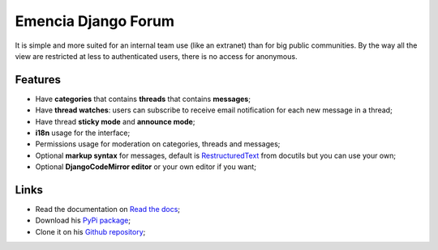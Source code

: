 .. _Django: https://www.djangoproject.com/
.. _RestructuredText: http://docutils.sourceforge.net/docs/ref/rst/restructuredtext.html

Emencia Django Forum
====================

It is simple and more suited for an internal team use (like an extranet) than for big public communities. By the way all the view are restricted at less to authenticated users, there is no access for anonymous.

Features
********

* Have **categories** that contains **threads** that contains **messages**;
* Have **thread watches**: users can subscribe to receive email notification for each new message in a thread;
* Have thread **sticky mode** and **announce mode**;
* **i18n** usage for the interface;
* Permissions usage for moderation on categories, threads and messages;
* Optional **markup syntax** for messages, default is `RestructuredText`_ from docutils but you can use your own;
* Optional **DjangoCodeMirror editor** or your own editor if you want;

Links
*****

* Read the documentation on `Read the docs <https://emencia-django-forum.readthedocs.org/>`_;
* Download his `PyPi package <http://pypi.python.org/pypi/emencia-django-forum>`_;
* Clone it on his `Github repository <https://github.com/emencia/emencia-django-forum>`_;
